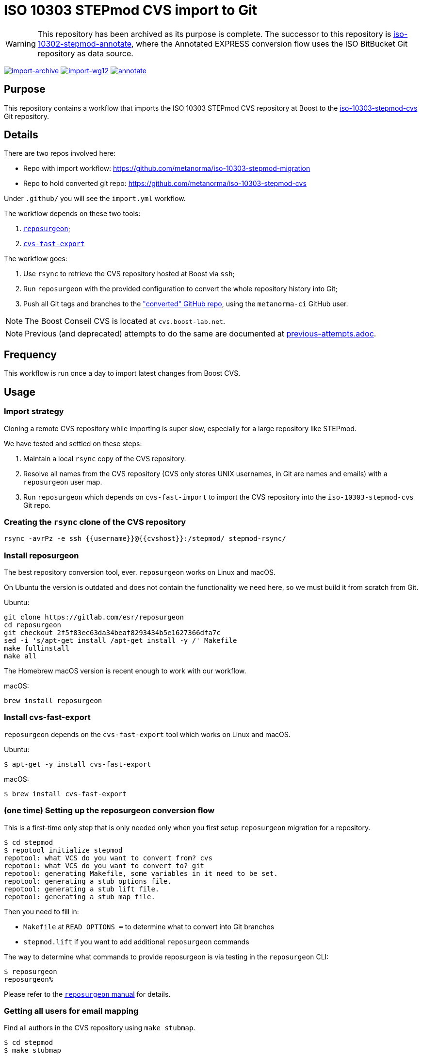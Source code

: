 = ISO 10303 STEPmod CVS import to Git

WARNING: This repository has been archived as its purpose is complete.
The successor to this repository is https://github.com/metanorma/iso-10303-stepmod-annotate/[iso-10302-stepmod-annotate],
where the Annotated EXPRESS conversion flow uses the ISO BitBucket Git
repository as data source.

image:https://github.com/metanorma/iso-10303-stepmod-migration/actions/workflows/import-archive.yml/badge.svg["import-archive", link="https://github.com/metanorma/iso-10303-stepmod-migration/actions/workflows/import-archive.yml"]
image:https://github.com/metanorma/iso-10303-stepmod-migration/actions/workflows/import-wg12.yml/badge.svg["import-wg12", link="https://github.com/metanorma/iso-10303-stepmod-migration/actions/workflows/import-wg12.yml"]
image:https://github.com/metanorma/iso-10303-stepmod-migration/actions/workflows/annotate.yml/badge.svg["annotate", link="https://github.com/metanorma/iso-10303-stepmod-migration/actions/workflows/annotate.yml"]

== Purpose

This repository contains a workflow that imports the ISO 10303
STEPmod CVS repository at Boost to the
https://github.com/metanorma/iso-10303-stepmod-cvs[iso-10303-stepmod-cvs]
Git repository.


== Details

There are two repos involved here:

* Repo with import workflow: https://github.com/metanorma/iso-10303-stepmod-migration
* Repo to hold converted git repo: https://github.com/metanorma/iso-10303-stepmod-cvs

Under `.github/` you will see the `import.yml` workflow.

The workflow depends on these two tools:

. https://gitlab.com/esr/reposurgeon[`reposurgeon`];
. https://gitlab.com/esr/cvs-fast-export[`cvs-fast-export`]

The workflow goes:

. Use `rsync` to retrieve the CVS repository hosted at Boost via `ssh`;

. Run `reposurgeon` with the provided configuration to convert the whole
  repository history into Git;

. Push all Git tags and branches to the
  https://github.com/metanorma/iso-10303-stepmod-cvs["converted" GitHub repo],
  using the `metanorma-ci` GitHub user.

NOTE: The Boost Conseil CVS is located at `cvs.boost-lab.net`.

NOTE: Previous (and deprecated) attempts to do the same are documented at
link:previous-attempts.adoc[].


== Frequency

This workflow is run once a day to import latest changes from Boost CVS.


== Usage

=== Import strategy

Cloning a remote CVS repository while importing is super slow,
especially for a large repository like STEPmod.

We have tested and settled on these steps:

. Maintain a local `rsync` copy of the CVS repository.

. Resolve all names from the CVS repository (CVS only stores UNIX usernames, in
Git are names and emails) with a `reposurgeon` user map.

. Run `reposurgeon` which depends on `cvs-fast-import` to import the CVS
repository into the `iso-10303-stepmod-cvs` Git repo.


=== Creating the `rsync` clone of the CVS repository

[source,sh]
----
rsync -avrPz -e ssh {{username}}@{{cvshost}}:/stepmod/ stepmod-rsync/
----

=== Install reposurgeon

The best repository conversion tool, ever. `reposurgeon` works on Linux and
macOS.

On Ubuntu the version is outdated and does not contain the functionality we need
here, so we must build it from scratch from Git.

Ubuntu:
[source,sh]
----
git clone https://gitlab.com/esr/reposurgeon
cd reposurgeon
git checkout 2f5f83ec63da34beaf8293434b5e1627366dfa7c
sed -i 's/apt-get install /apt-get install -y /' Makefile
make fullinstall
make all
----

The Homebrew macOS version is recent enough to work with our workflow.

macOS:
[source,sh]
----
brew install reposurgeon
----

=== Install cvs-fast-export

`reposurgeon` depends on the `cvs-fast-export` tool which works on Linux and
macOS.

Ubuntu:
[source,sh]
----
$ apt-get -y install cvs-fast-export
----

macOS:
[source,sh]
----
$ brew install cvs-fast-export
----


=== (one time) Setting up the reposurgeon conversion flow

This is a first-time only step that is only needed only when you first setup
`reposurgeon` migration for a repository.

[source,sh]
----
$ cd stepmod
$ repotool initialize stepmod
repotool: what VCS do you want to convert from? cvs
repotool: what VCS do you want to convert to? git
repotool: generating Makefile, some variables in it need to be set.
repotool: generating a stub options file.
repotool: generating a stub lift file.
repotool: generating a stub map file.
----

Then you need to fill in:

* `Makefile` at `READ_OPTIONS =` to determine what to convert into Git branches
* `stepmod.lift` if you want to add additional `reposurgeon` commands

The way to determine what commands to provide reposurgeon is via testing in the `reposurgeon` CLI:

[source,sh]
----
$ reposurgeon
reposurgeon%
----

Please refer to the
http://www.catb.org/~esr/reposurgeon/repository-editing.html[`reposurgeon` manual]
for details.


=== Getting all users for email mapping

Find all authors in the CVS repository using `make stubmap`.

[source,sh]
----
$ cd stepmod
$ make stubmap
----

Then manually edit the `stepmod.map` file to provide author information.


=== Run reposurgeon to convert

After all authors are mapped, run `reposurgeon` to create `stepmod-git`.

[source,sh]
----
$ # assume that stepmod-rsync is the rsync copy
$ cd stepmod
$ # link the rsync'ed copy's /stepmod directory to stepmod-mirror
$ ln -s ../stepmod-rsync/stepmod stepmod-mirror
$ # run reposurgeon to perform conversion
$ make
----

The converted Git repo will be available at `stepmod/stepmod-git`.


=== Upload the converted Git repo

We actually use more complicated steps to upload commits via GHA iteratively
in batches of commits (see import.yaml), but locally the following works.

[source,sh]
----
$ cd stepmod/stepmod-git
$ git remote add origin git@github.com/metanorma/iso-10303-stepmod-cvs
$ git push --all
$ git push --tags
----
